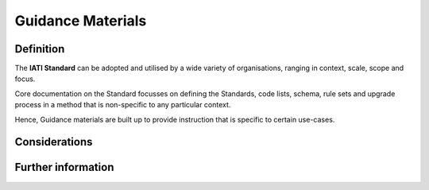 Guidance Materials
==================

Definition
----------
The **IATI Standard** can be adopted and utilised by a wide variety of organisations, ranging in context, scale, scope and focus.

Core documentation on the Standard focusses on defining the Standards, code lists, schema, rule sets and upgrade process in a method that is non-specific to any particular context.

Hence, Guidance materials are built up to provide instruction that is specific to certain use-cases. 



Considerations
--------------


Further information
-------------------

